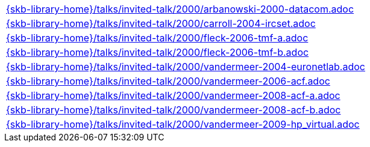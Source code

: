 //
// ============LICENSE_START=======================================================
//  Copyright (C) 2018 Sven van der Meer. All rights reserved.
// ================================================================================
// This file is licensed under the CREATIVE COMMONS ATTRIBUTION 4.0 INTERNATIONAL LICENSE
// Full license text at https://creativecommons.org/licenses/by/4.0/legalcode
// 
// SPDX-License-Identifier: CC-BY-4.0
// ============LICENSE_END=========================================================
//
// @author Sven van der Meer (vdmeer.sven@mykolab.com)
//

[cols="a", grid=rows, frame=none, %autowidth.stretch]
|===
|include::{skb-library-home}/talks/invited-talk/2000/arbanowski-2000-datacom.adoc[]
|include::{skb-library-home}/talks/invited-talk/2000/carroll-2004-ircset.adoc[]
|include::{skb-library-home}/talks/invited-talk/2000/fleck-2006-tmf-a.adoc[]
|include::{skb-library-home}/talks/invited-talk/2000/fleck-2006-tmf-b.adoc[]
|include::{skb-library-home}/talks/invited-talk/2000/vandermeer-2004-euronetlab.adoc[]
|include::{skb-library-home}/talks/invited-talk/2000/vandermeer-2006-acf.adoc[]
|include::{skb-library-home}/talks/invited-talk/2000/vandermeer-2008-acf-a.adoc[]
|include::{skb-library-home}/talks/invited-talk/2000/vandermeer-2008-acf-b.adoc[]
|include::{skb-library-home}/talks/invited-talk/2000/vandermeer-2009-hp_virtual.adoc[]
|===

